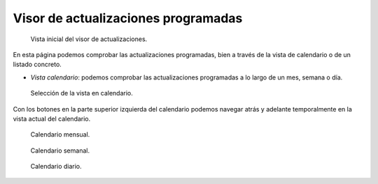 Visor de actualizaciones programadas
####################################

.. figure:: resources/help/es/images/scheduler_viewer.png
   :width: 450pt

   Vista inicial del visor de actualizaciones.

En esta página podemos comprobar las actualizaciones programadas, bien a través de la vista de calendario o de un listado concreto.

- *Vista calendario*: podemos comprobar las actualizaciones programadas a lo largo de un mes, semana o día.

.. figure:: resources/help/es/images/scheduler_viewer_calendar_btn.png
   :width: 40pt

   Selección de la vista en calendario.

Con los botones en la parte superior izquierda del calendario podemos navegar atrás y adelante temporalmente en la vista actual del calendario.

.. figure:: resources/help/es/images/scheduler_viewer_calendar_month.png
   :width: 400pt

   Calendario mensual.

.. figure:: resources/help/es/images/scheduler_viewer_calendar_week.png
   :width: 400pt

   Calendario semanal.

.. figure:: resources/help/es/images/scheduler_viewer_calendar_day.png
   :width: 400pt

   Calendario diario.
